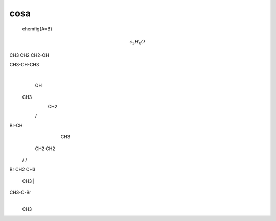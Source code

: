 cosa
====

	\chemfig{A=B}

.. math::
	c_3H_8O

CH3 CH2 CH2-OH

CH3-CH-CH3
     |
     OH


   CH3
     \
      CH2
     /
Br-CH
     \
      CH3

   CH2     CH2
  /   \   /   \
Br     CH2     CH3


    CH3
    |
CH3-C-Br
    |
    CH3
